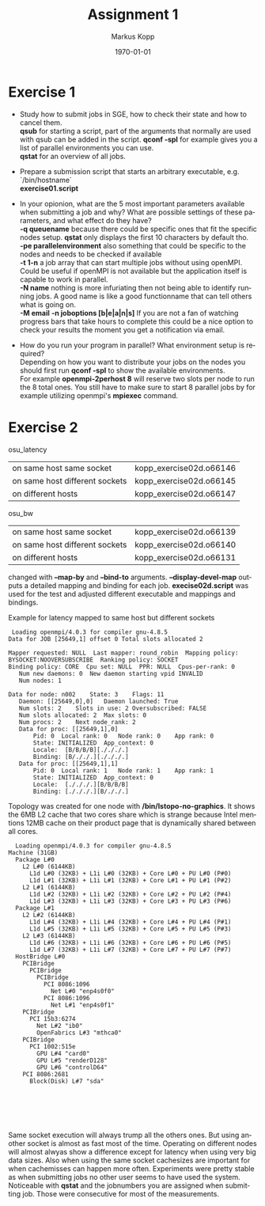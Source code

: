 #+options: ':nil *:t -:t ::t <:t H:3 \n:t ^:nil arch:headline
#+options: author:t broken-links:nil c:nil creator:nil
#+options: d:(not "LOGBOOK") date:t e:t email:nil f:t inline:t num:nil
#+options: p:nil pri:nil prop:nil stat:t tags:t tasks:t tex:t
#+options: timestamp:t title:t toc:nil todo:t |:t
#+options: center:nil
#+title: Assignment 1
#+author: Markus Kopp
#+email: markus.kopp@student.uibk.ac.at
#+language: en
#+select_tags: export
#+exclude_tags: noexport
#+creator: Emacs 28.0.50 (Org mode 9.4)

#+latex_class: scrartcl
#+latex_class_options:
#+latex_header:
#+latex_header_extra:
#+description:
#+keywords:
#+subtitle:
#+latex_compiler: pdflatex
#+date: \today

* Exercise 1
- Study how to submit jobs in SGE, how to check their state and how to cancel them.
  *qsub* for starting a script, part of the arguments that normally are used with qsub can be added in the script. *qconf -spl* for example gives you a list of parallel environments you can use.
   *qstat* for an overview of all jobs. 
  
- Prepare a submission script that starts an arbitrary executable, e.g. `/bin/hostname`
  *exercise01.script*
- In your opionion, what are the 5 most important parameters available when submitting a job and why? What are possible settings of these parameters, and what effect do they have?
  *-q queuename* because there could be specific ones that fit the specific nodes setup. *qstat* only displays the first 10 characters by default tho.
  *-pe parallelenvironment* also something that could be specific to the nodes and needs to be checked if available
  *-t 1-n* a job array that can start multiple jobs without using openMPI. Could be useful if openMPI is not available but the application itself is capable to work in parallel.
  *-N name* nothing is more infuriating then not being able to identify running jobs. A good name is like a good functionname that can tell others what is going on.
  *-M email* *-n joboptions [b|e|a|n|s]* If you are  not a fan of watching progress bars that take hours to complete this could be a nice option to check your results the moment you get a notification via email.
- How do you run your program in parallel? What environment setup is required?
  Depending on how you want to distribute your jobs on the nodes you should first run *qconf -spl* to show the available environments.
  For example *openmpi-2perhost 8* will reserve two slots per node to run the 8 total ones. You still have to make sure to start 8 parallel jobs by for example utilizing openmpi's *mpiexec* command.
* Exercise 2
osu_latency
| on same host same socket         | kopp_exercise02d.o66146 |
| on same host different sockets   | kopp_exercise02d.o66145 |
| on different hosts               | kopp_exercise02d.o66147 |
osu_bw
| on same host same socket           | kopp_exercise02d.o66139 |
| on same host different sockets     | kopp_exercise02d.o66140 |
| on different hosts                 | kopp_exercise02d.o66131 |

changed with *--map-by* and *--bind-to* arguments. *--display-devel-map* outputs a detailed mapping and binding for each job. *execise02d.script* was used for the test and adjusted different executable and mappings and bindings.

Example for latency mapped to same host but different sockets

#+BEGIN_EXAMPLE
  Loading openmpi/4.0.3 for compiler gnu-4.8.5
 Data for JOB [25649,1] offset 0 Total slots allocated 2

 Mapper requested: NULL  Last mapper: round_robin  Mapping policy: BYSOCKET:NOOVERSUBSCRIBE  Ranking policy: SOCKET
 Binding policy: CORE  Cpu set: NULL  PPR: NULL  Cpus-per-rank: 0
 	Num new daemons: 0	New daemon starting vpid INVALID
 	Num nodes: 1

 Data for node: n002	State: 3	Flags: 11
 	Daemon: [[25649,0],0]	Daemon launched: True
 	Num slots: 2	Slots in use: 2	Oversubscribed: FALSE
 	Num slots allocated: 2	Max slots: 0
 	Num procs: 2	Next node_rank: 2
 	Data for proc: [[25649,1],0]
 		Pid: 0	Local rank: 0	Node rank: 0	App rank: 0
 		State: INITIALIZED	App_context: 0
 		Locale:  [B/B/B/B][./././.]
 		Binding: [B/././.][./././.]
 	Data for proc: [[25649,1],1]
 		Pid: 0	Local rank: 1	Node rank: 1	App rank: 1
 		State: INITIALIZED	App_context: 0
 		Locale:  [./././.][B/B/B/B]
 		Binding: [./././.][B/././.]
#+END_EXAMPLE

Topology was created for one node with */bin/lstopo-no-graphics*. It shows the 6MB L2 cache that two cores share which is strange because Intel mentions 12MB cache on their product page that is dynamically shared between all cores.

#+begin_example
  Loading openmpi/4.0.3 for compiler gnu-4.8.5
Machine (31GB)
  Package L#0
    L2 L#0 (6144KB)
      L1d L#0 (32KB) + L1i L#0 (32KB) + Core L#0 + PU L#0 (P#0)
      L1d L#1 (32KB) + L1i L#1 (32KB) + Core L#1 + PU L#1 (P#2)
    L2 L#1 (6144KB)
      L1d L#2 (32KB) + L1i L#2 (32KB) + Core L#2 + PU L#2 (P#4)
      L1d L#3 (32KB) + L1i L#3 (32KB) + Core L#3 + PU L#3 (P#6)
  Package L#1
    L2 L#2 (6144KB)
      L1d L#4 (32KB) + L1i L#4 (32KB) + Core L#4 + PU L#4 (P#1)
      L1d L#5 (32KB) + L1i L#5 (32KB) + Core L#5 + PU L#5 (P#3)
    L2 L#3 (6144KB)
      L1d L#6 (32KB) + L1i L#6 (32KB) + Core L#6 + PU L#6 (P#5)
      L1d L#7 (32KB) + L1i L#7 (32KB) + Core L#7 + PU L#7 (P#7)
  HostBridge L#0
    PCIBridge
      PCIBridge
        PCIBridge
          PCI 8086:1096
            Net L#0 "enp4s0f0"
          PCI 8086:1096
            Net L#1 "enp4s0f1"
    PCIBridge
      PCI 15b3:6274
        Net L#2 "ib0"
        OpenFabrics L#3 "mthca0"
    PCIBridge
      PCI 1002:515e
        GPU L#4 "card0"
        GPU L#5 "renderD128"
        GPU L#6 "controlD64"
    PCI 8086:2681
      Block(Disk) L#7 "sda"

#+end_example

#+attr_latex: :width 500px
[[./results/graph/latency_full.png]]
[[./results/graph/latency_start.png]]
[[./results/graph/bandwidth_full.png]]
[[./results/graph/bandwidth_start.png]]

Same socket execution will always trump all the others ones. But using another socket is almost as fast most of the time. Operating on different nodes will almost alwyas show a difference except for latency when using very big data sizes. Also when using the same socket cachesizes are important for when cachemisses can happen more often. Experiments were pretty stable as when submitting jobs no other user seems to have used the system. Noticeable with *qstat* and the jobnumbers you are assigned when submitting job. Those were consecutive for most of the measurements.
